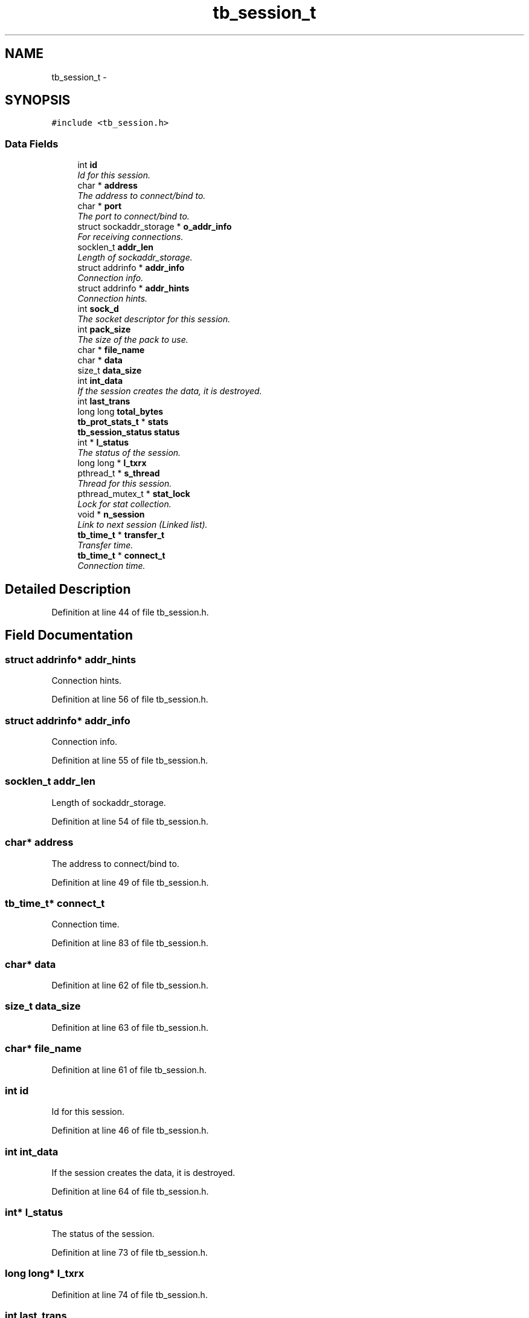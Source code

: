 .TH "tb_session_t" 3 "Mon Feb 10 2014" "Version 0.2" "TestBed" \" -*- nroff -*-
.ad l
.nh
.SH NAME
tb_session_t \- 
.SH SYNOPSIS
.br
.PP
.PP
\fC#include <tb_session\&.h>\fP
.SS "Data Fields"

.in +1c
.ti -1c
.RI "int \fBid\fP"
.br
.RI "\fIId for this session\&. \fP"
.ti -1c
.RI "char * \fBaddress\fP"
.br
.RI "\fIThe address to connect/bind to\&. \fP"
.ti -1c
.RI "char * \fBport\fP"
.br
.RI "\fIThe port to connect/bind to\&. \fP"
.ti -1c
.RI "struct sockaddr_storage * \fBo_addr_info\fP"
.br
.RI "\fIFor receiving connections\&. \fP"
.ti -1c
.RI "socklen_t \fBaddr_len\fP"
.br
.RI "\fILength of sockaddr_storage\&. \fP"
.ti -1c
.RI "struct addrinfo * \fBaddr_info\fP"
.br
.RI "\fIConnection info\&. \fP"
.ti -1c
.RI "struct addrinfo * \fBaddr_hints\fP"
.br
.RI "\fIConnection hints\&. \fP"
.ti -1c
.RI "int \fBsock_d\fP"
.br
.RI "\fIThe socket descriptor for this session\&. \fP"
.ti -1c
.RI "int \fBpack_size\fP"
.br
.RI "\fIThe size of the pack to use\&. \fP"
.ti -1c
.RI "char * \fBfile_name\fP"
.br
.ti -1c
.RI "char * \fBdata\fP"
.br
.ti -1c
.RI "size_t \fBdata_size\fP"
.br
.ti -1c
.RI "int \fBint_data\fP"
.br
.RI "\fIIf the session creates the data, it is destroyed\&. \fP"
.ti -1c
.RI "int \fBlast_trans\fP"
.br
.ti -1c
.RI "long long \fBtotal_bytes\fP"
.br
.ti -1c
.RI "\fBtb_prot_stats_t\fP * \fBstats\fP"
.br
.ti -1c
.RI "\fBtb_session_status\fP \fBstatus\fP"
.br
.ti -1c
.RI "int * \fBl_status\fP"
.br
.RI "\fIThe status of the session\&. \fP"
.ti -1c
.RI "long long * \fBl_txrx\fP"
.br
.ti -1c
.RI "pthread_t * \fBs_thread\fP"
.br
.RI "\fIThread for this session\&. \fP"
.ti -1c
.RI "pthread_mutex_t * \fBstat_lock\fP"
.br
.RI "\fILock for stat collection\&. \fP"
.ti -1c
.RI "void * \fBn_session\fP"
.br
.RI "\fILink to next session (Linked list)\&. \fP"
.ti -1c
.RI "\fBtb_time_t\fP * \fBtransfer_t\fP"
.br
.RI "\fITransfer time\&. \fP"
.ti -1c
.RI "\fBtb_time_t\fP * \fBconnect_t\fP"
.br
.RI "\fIConnection time\&. \fP"
.in -1c
.SH "Detailed Description"
.PP 
Definition at line 44 of file tb_session\&.h\&.
.SH "Field Documentation"
.PP 
.SS "struct addrinfo* addr_hints"

.PP
Connection hints\&. 
.PP
Definition at line 56 of file tb_session\&.h\&.
.SS "struct addrinfo* addr_info"

.PP
Connection info\&. 
.PP
Definition at line 55 of file tb_session\&.h\&.
.SS "socklen_t addr_len"

.PP
Length of sockaddr_storage\&. 
.PP
Definition at line 54 of file tb_session\&.h\&.
.SS "char* address"

.PP
The address to connect/bind to\&. 
.PP
Definition at line 49 of file tb_session\&.h\&.
.SS "\fBtb_time_t\fP* connect_t"

.PP
Connection time\&. 
.PP
Definition at line 83 of file tb_session\&.h\&.
.SS "char* data"

.PP
Definition at line 62 of file tb_session\&.h\&.
.SS "size_t data_size"

.PP
Definition at line 63 of file tb_session\&.h\&.
.SS "char* file_name"

.PP
Definition at line 61 of file tb_session\&.h\&.
.SS "int id"

.PP
Id for this session\&. 
.PP
Definition at line 46 of file tb_session\&.h\&.
.SS "int int_data"

.PP
If the session creates the data, it is destroyed\&. 
.PP
Definition at line 64 of file tb_session\&.h\&.
.SS "int* l_status"

.PP
The status of the session\&. 
.PP
Definition at line 73 of file tb_session\&.h\&.
.SS "long long* l_txrx"

.PP
Definition at line 74 of file tb_session\&.h\&.
.SS "int last_trans"

.PP
Definition at line 67 of file tb_session\&.h\&.
.SS "void* n_session"

.PP
Link to next session (Linked list)\&. 
.PP
Definition at line 79 of file tb_session\&.h\&.
.SS "struct sockaddr_storage* o_addr_info"

.PP
For receiving connections\&. 
.PP
Definition at line 53 of file tb_session\&.h\&.
.SS "int pack_size"

.PP
The size of the pack to use\&. 
.PP
Definition at line 58 of file tb_session\&.h\&.
.SS "char* port"

.PP
The port to connect/bind to\&. 
.PP
Definition at line 50 of file tb_session\&.h\&.
.SS "pthread_t* s_thread"

.PP
Thread for this session\&. 
.PP
Definition at line 77 of file tb_session\&.h\&.
.SS "int sock_d"

.PP
The socket descriptor for this session\&. 
.PP
Definition at line 57 of file tb_session\&.h\&.
.SS "pthread_mutex_t* stat_lock"

.PP
Lock for stat collection\&. 
.PP
Definition at line 78 of file tb_session\&.h\&.
.SS "\fBtb_prot_stats_t\fP* stats"

.PP
Definition at line 69 of file tb_session\&.h\&.
.SS "\fBtb_session_status\fP status"

.PP
Definition at line 72 of file tb_session\&.h\&.
.SS "long long total_bytes"

.PP
Definition at line 68 of file tb_session\&.h\&.
.SS "\fBtb_time_t\fP* transfer_t"

.PP
Transfer time\&. 
.PP
Definition at line 82 of file tb_session\&.h\&.

.SH "Author"
.PP 
Generated automatically by Doxygen for TestBed from the source code\&.
